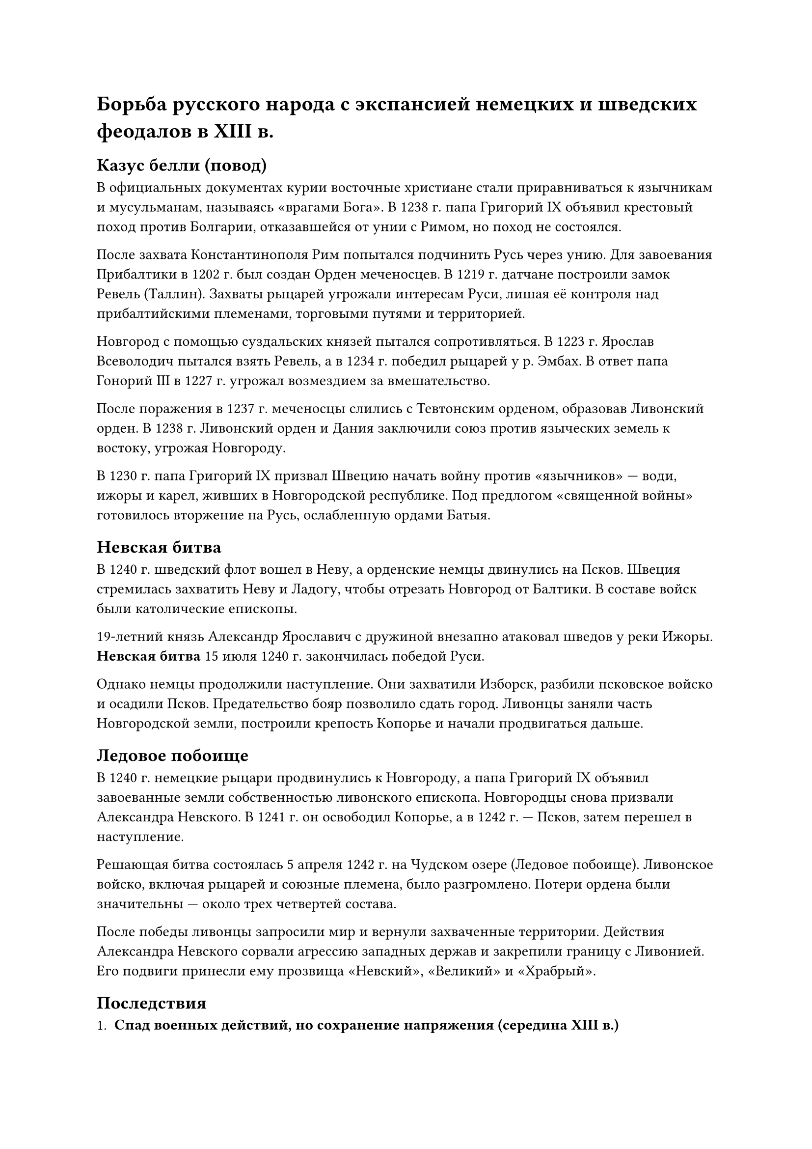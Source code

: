 = Борьба русского народа с экспансией немецких и шведских феодалов в ХIII в.

== Казус белли (повод)
В официальных документах курии восточные христиане стали приравниваться к язычникам и мусульманам, называясь «врагами Бога». В 1238 г. папа Григорий IX объявил крестовый поход против Болгарии, отказавшейся от унии с Римом, но поход не состоялся.  

После захвата Константинополя Рим попытался подчинить Русь через унию. Для завоевания Прибалтики в 1202 г. был создан Орден меченосцев. В 1219 г. датчане построили замок Ревель (Таллин). Захваты рыцарей угрожали интересам Руси, лишая её контроля над прибалтийскими племенами, торговыми путями и территорией.  

Новгород с помощью суздальских князей пытался сопротивляться. В 1223 г. Ярослав Всеволодич пытался взять Ревель, а в 1234 г. победил рыцарей у р. Эмбах. В ответ папа Гонорий III в 1227 г. угрожал возмездием за вмешательство.  

После поражения в 1237 г. меченосцы слились с Тевтонским орденом, образовав Ливонский орден. В 1238 г. Ливонский орден и Дания заключили союз против языческих земель к востоку, угрожая Новгороду. 

В 1230 г. папа Григорий IX призвал Швецию начать войну против «язычников» — води, ижоры и карел, живших в Новгородской республике. Под предлогом «священной войны» готовилось вторжение на Русь, ослабленную ордами Батыя.  


== Невская битва

В 1240 г. шведский флот вошел в Неву, а орденские немцы двинулись на Псков. Швеция стремилась захватить Неву и Ладогу, чтобы отрезать Новгород от Балтики. В составе войск были католические епископы.  

19-летний князь Александр Ярославич с дружиной внезапно атаковал шведов у реки Ижоры. *Невская битва* 15 июля 1240 г. закончилась победой Руси.  

Однако немцы продолжили наступление. Они захватили Изборск, разбили псковское войско и осадили Псков. Предательство бояр позволило сдать город. Ливонцы заняли часть Новгородской земли, построили крепость Копорье и начали продвигаться дальше.

== Ледовое побоище

В 1240 г. немецкие рыцари продвинулись к Новгороду, а папа Григорий IX объявил завоеванные земли собственностью ливонского епископа. Новгородцы снова призвали Александра Невского. В 1241 г. он освободил Копорье, а в 1242 г. — Псков, затем перешел в наступление.

Решающая битва состоялась 5 апреля 1242 г. на Чудском озере (Ледовое побоище). Ливонское войско, включая рыцарей и союзные племена, было разгромлено. Потери ордена были значительны — около трех четвертей состава.

После победы ливонцы запросили мир и вернули захваченные территории. Действия Александра Невского сорвали агрессию западных держав и закрепили границу с Ливонией. Его подвиги принесли ему прозвища «Невский», «Великий» и «Храбрый».

== Последствия
1. *Спад военных действий, но сохранение напряжения (середина XIII в.)*  
   - После побед русских (1240–1242) военные столкновения в Прибалтике продолжались, но их интенсивность снизилась.  
   - В 1253 г. рыцари безуспешно пытались взять Псков; Новгород ответил походом в ливонские земли.  
   - В 1256 г. шведы начали строить крепость у устья р. Нарвы, но, узнав о готовящемся ответе Александра Ярославича, отступили. Александр в ответ атаковал южную Финляндию.  
   - В 1262 г. его сын Дмитрий (при поддержке литовцев) взял Дерпт. В 1268 г. он и псковский князь Довмонт безуспешно ходили на Раковор, после чего ливонцы напали на Псков.  
   - В 1270 г. Новгород и Ливония заключили новый мирный договор, закрепивший временное равновесие сил.

2. *Попытки Рима установить унию (40-е гг. XIII в.)*  
   - Папа направлял русским князьям (в том числе Александру Невскому) послания с призывом признать верховенство католической церкви в обмен на помощь против монголов.  
   - Единственным, кто согласился, был Даниил Галицкий: в 1253 г. он принял из рук папского легата корону и, предположительно, принес клятву верности папе.  
   - Однако обещанная помощь так и не пришла, и Даниил от унии отошёл, сохранив королевский титул.

3. *Новая волна силового давления и «папские дары» (1250–1260-е гг.)*  
   - В 1255 г. папа Александр IV объявил о праве «распоряжаться» землями русских «схизматиков» и передал их литовскому князю Миндовгу, чтобы тот завоевал их сам.  
   - После возвращения Миндовга в язычество аналогичную грамоту (1260 г.) получил Тевтонский орден, которому «навеки» пожаловали земли Руси при условии их перекрещивания в католичество.  
   - У рыцарей не хватало сил, чтобы воплотить эти замыслы в жизнь, и силовое решение так и не реализовалось.